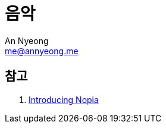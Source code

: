 = 음악
An Nyeong <me@annyeong.me>

== 참고

. https://www.youtube.com/watch?v=Ivuy9QYLFVY[Introducing Nopia]
